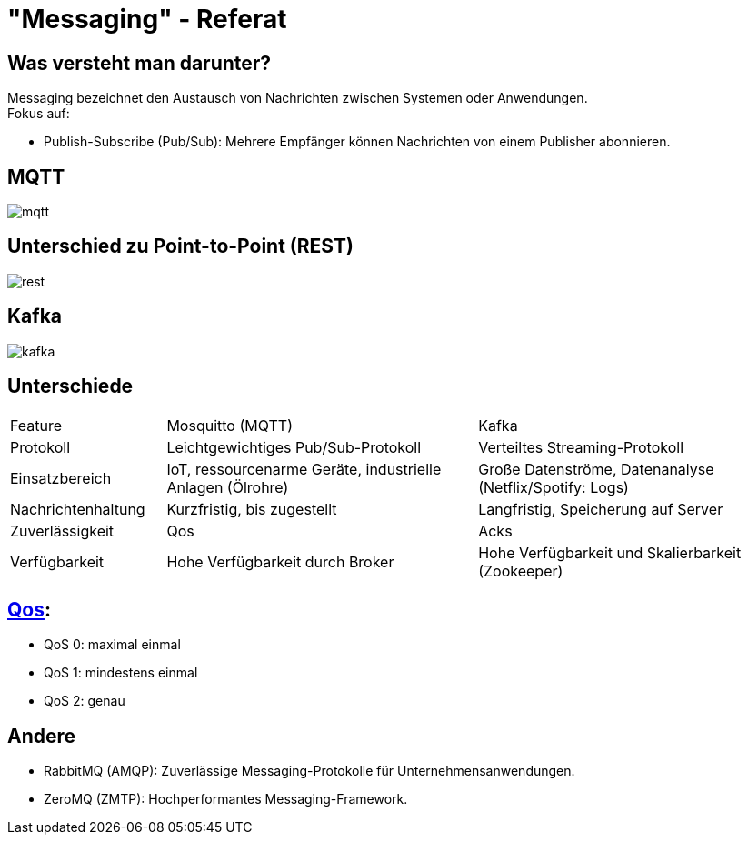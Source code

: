 :customcss: css/presentation.css
ifdef::env-ide[]
:imagesdir: ../images
endif::[]

[.title]
= "Messaging" - Referat

[.font-xx-large]
== Was versteht man darunter?
Messaging bezeichnet den Austausch von Nachrichten zwischen Systemen oder Anwendungen. +
Fokus auf:

* Publish-Subscribe (Pub/Sub): Mehrere Empfänger können Nachrichten von einem Publisher abonnieren.

[.font-xx-large]
== MQTT

image::images/mqtt.png[]

[.font-xx-large]
== Unterschied zu Point-to-Point (REST)

image::images/rest.png[]

[.font-xx-large]
== Kafka

image::images/kafka.png[]

[.font-xx-large]
== Unterschiede

[.myTable]
[cols="1, 2, 2"]
|===
|Feature
|Mosquitto (MQTT)
|Kafka

|Protokoll
|Leichtgewichtiges Pub/Sub-Protokoll
|Verteiltes Streaming-Protokoll

|Einsatzbereich
|IoT, ressourcenarme Geräte, industrielle Anlagen (Ölrohre)
|Große Datenströme, Datenanalyse (Netflix/Spotify: Logs)

|Nachrichtenhaltung
|Kurzfristig, bis zugestellt
|Langfristig, Speicherung auf Server

|Zuverlässigkeit
|Qos
|Acks

|Verfügbarkeit
|Hohe Verfügbarkeit durch Broker
|Hohe Verfügbarkeit und Skalierbarkeit (Zookeeper)
|===

[.font-xx-large]
== https://www.hivemq.com/blog/mqtt-essentials-part-6-mqtt-quality-of-service-levels/[Qos]:

* QoS 0: maximal einmal
* QoS 1: mindestens einmal
* QoS 2: genau

[.font-xx-large]
== Andere

* RabbitMQ (AMQP): Zuverlässige Messaging-Protokolle für Unternehmensanwendungen.
* ZeroMQ (ZMTP): Hochperformantes Messaging-Framework.
